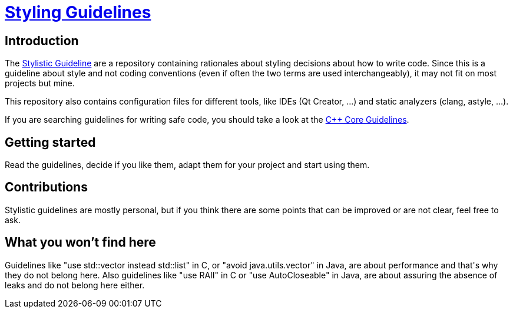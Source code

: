 = https://github.com/fekir/stylistic_guidelines[Styling Guidelines]

== Introduction
The link:stylistic_guidelines.adoc[Stylistic Guideline] are a repository containing rationales about styling decisions about how to write code.
Since this is a guideline about style and not coding conventions (even if often the two terms are used interchangeably), it may not fit on most projects but mine.

This repository also contains configuration files for different tools, like IDEs (Qt Creator, ...) and static analyzers (clang, astyle, ...).

If you are searching guidelines for writing safe code, you should take a look at the http://isocpp.github.io/CppCoreGuidelines/CppCoreGuidelines[C++ Core Guidelines].

== Getting started

Read the guidelines, decide if you like them, adapt them for your project and start using them.

== Contributions
Stylistic guidelines are mostly personal, but if you think there are some points that can be improved or are not clear, feel free to ask.



== What you won't find here

Guidelines like "use std::vector instead std::list" in C++, or "avoid java.utils.vector" in Java, are about performance and that's why they do not belong here.
Also guidelines like "use RAII" in C++ or "use AutoCloseable" in Java, are about assuring the absence of leaks and do not belong here either.


